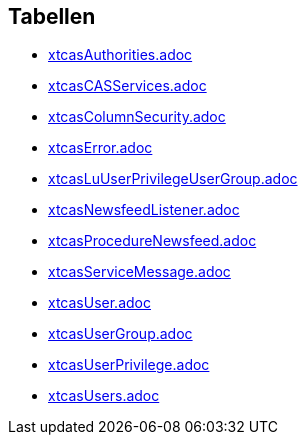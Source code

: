 

== Tabellen 

    
        
* link:xtcasAuthorities.adoc[]

    
    
        
* link:xtcasCASServices.adoc[]

    
    
        
* link:xtcasColumnSecurity.adoc[]

    
    
        
* link:xtcasError.adoc[]

    
    
        
* link:xtcasLuUserPrivilegeUserGroup.adoc[]

    
    
        
* link:xtcasNewsfeedListener.adoc[]

    
    
        
* link:xtcasProcedureNewsfeed.adoc[]

    
    
        
* link:xtcasServiceMessage.adoc[]

    
    
        
* link:xtcasUser.adoc[]

    
    
        
* link:xtcasUserGroup.adoc[]

    
    
        
* link:xtcasUserPrivilege.adoc[]

    
    
        
* link:xtcasUsers.adoc[]

    
